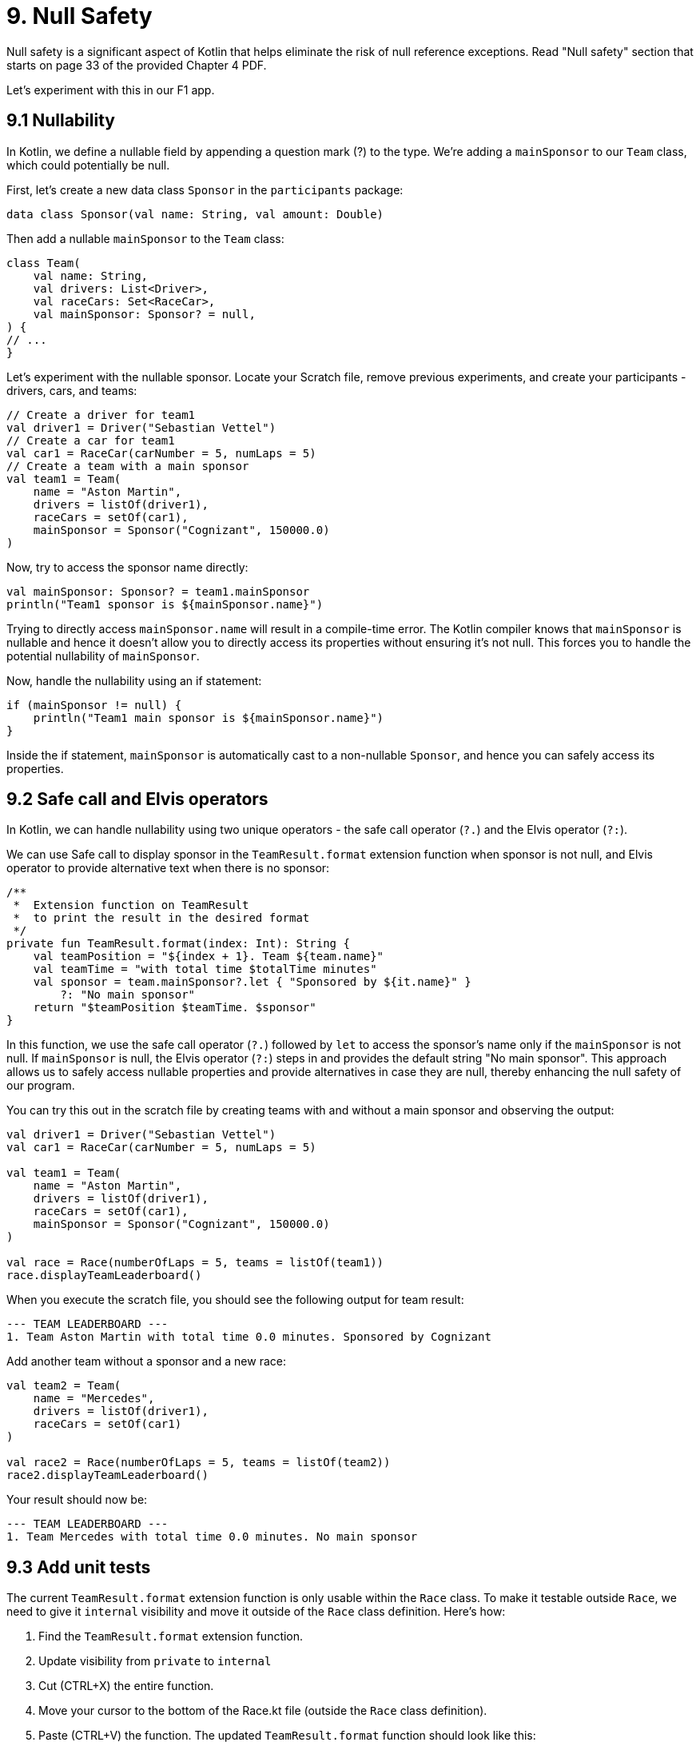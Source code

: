 = 9. Null Safety
:sectanchors:

Null safety is a significant aspect of Kotlin that helps eliminate the risk of null reference exceptions. Read "Null safety" section that starts on page 33 of the provided Chapter 4 PDF.

Let's experiment with this in our F1 app.

== 9.1 Nullability

In Kotlin, we define a nullable field by appending a question mark (?) to the type. We're adding a `mainSponsor` to our `Team` class, which could potentially be null.

First, let's create a new data class `Sponsor` in the `participants` package:

[source,kotlin]
----
data class Sponsor(val name: String, val amount: Double)
----

Then add a nullable `mainSponsor` to the `Team` class:

[source,kotlin]
----
class Team(
    val name: String,
    val drivers: List<Driver>,
    val raceCars: Set<RaceCar>,
    val mainSponsor: Sponsor? = null,
) {
// ...
}
----

Let's experiment with the nullable sponsor. Locate your Scratch file, remove previous experiments, and create your participants - drivers, cars, and teams:

[source,kotlin]
----
// Create a driver for team1
val driver1 = Driver("Sebastian Vettel")
// Create a car for team1
val car1 = RaceCar(carNumber = 5, numLaps = 5)
// Create a team with a main sponsor
val team1 = Team(
    name = "Aston Martin",
    drivers = listOf(driver1),
    raceCars = setOf(car1),
    mainSponsor = Sponsor("Cognizant", 150000.0)
)
----

Now, try to access the sponsor name directly:

[source,kotlin]
----
val mainSponsor: Sponsor? = team1.mainSponsor
println("Team1 sponsor is ${mainSponsor.name}")
----

Trying to directly access `mainSponsor.name` will result in a compile-time error. The Kotlin compiler knows that `mainSponsor` is nullable and hence it doesn't allow you to directly access its properties without ensuring it's not null. This forces you to handle the potential nullability of `mainSponsor`.

Now, handle the nullability using an if statement:

[source,kotlin]
----
if (mainSponsor != null) {
    println("Team1 main sponsor is ${mainSponsor.name}")
}
----

Inside the if statement, `mainSponsor` is automatically cast to a non-nullable `Sponsor`, and hence you can safely access its properties.

== 9.2 Safe call and Elvis operators

In Kotlin, we can handle nullability using two unique operators - the safe call operator (`?.`) and the Elvis operator (`?:`).

We can use Safe call to display sponsor in the `TeamResult.format` extension function when sponsor is not null, and Elvis operator to provide alternative text when there is no sponsor:

[source,kotlin]
----
/**
 *  Extension function on TeamResult
 *  to print the result in the desired format
 */
private fun TeamResult.format(index: Int): String {
    val teamPosition = "${index + 1}. Team ${team.name}"
    val teamTime = "with total time $totalTime minutes"
    val sponsor = team.mainSponsor?.let { "Sponsored by ${it.name}" }
        ?: "No main sponsor"
    return "$teamPosition $teamTime. $sponsor"
}
----

In this function, we use the safe call operator (`?.`) followed by `let` to access the sponsor's name only if the `mainSponsor` is not null. If `mainSponsor` is null, the Elvis operator (`?:`) steps in and provides the default string "No main sponsor". This approach allows us to safely access nullable properties and provide alternatives in case they are null, thereby enhancing the null safety of our program.

You can try this out in the scratch file by creating teams with and without a main sponsor and observing the output:

[source,kotlin]
----
val driver1 = Driver("Sebastian Vettel")
val car1 = RaceCar(carNumber = 5, numLaps = 5)

val team1 = Team(
    name = "Aston Martin",
    drivers = listOf(driver1),
    raceCars = setOf(car1),
    mainSponsor = Sponsor("Cognizant", 150000.0)
)

val race = Race(numberOfLaps = 5, teams = listOf(team1))
race.displayTeamLeaderboard()
----

When you execute the scratch file, you should see the following output for team result:
----
--- TEAM LEADERBOARD ---
1. Team Aston Martin with total time 0.0 minutes. Sponsored by Cognizant
----


Add another team without a sponsor and a new race:

[source,kotlin]
----
val team2 = Team(
    name = "Mercedes",
    drivers = listOf(driver1),
    raceCars = setOf(car1)
)

val race2 = Race(numberOfLaps = 5, teams = listOf(team2))
race2.displayTeamLeaderboard()
----

Your result should now be:
----
--- TEAM LEADERBOARD ---
1. Team Mercedes with total time 0.0 minutes. No main sponsor
----

== 9.3 Add unit tests

The current `TeamResult.format` extension function is only usable within the `Race` class. To make it testable outside `Race`, we need to give it `internal` visibility and move it outside of the `Race` class definition. Here's how:

1. Find the `TeamResult.format` extension function.
2. Update visibility from `private` to `internal`
3. Cut (CTRL+X) the entire function.
4. Move your cursor to the bottom of the Race.kt file (outside the `Race` class definition).
5. Paste (CTRL+V) the function.
The updated `TeamResult.format` function should look like this:

[source,kotlin]
----
/**
 *  Extension function on TeamResult
 *  to print the result in the desired format
 */
internal fun Race.TeamResult.format(index: Int): String {
    val teamPosition = "${index + 1}. Team ${team.name}"
    val teamTime = "with total time $totalTime minutes"
    val sponsor = team.mainSponsor?.let { "Sponsored by ${it.name}" }
        ?: "No main sponsor"
    return "$teamPosition $teamTime. $sponsor"
}
----

Now you should be able to create a test class `TeamResultFormatTest` to test the format function.

You need to set up two test scenarios: one with a sponsor and one without a sponsor.

TIP: You only need to set up a `Race.TeamResult` object for each scenario to test the format extension function. You don't need to set up and run the whole race.

1. Create a new test  called `TeamResultFormatTest`.
2. In this file, create a new test function for when there is a sponsor.
3. Create a `Race.TeamResult` object with a sponsor.
4. Call the `format` function on the `TeamResult` object and check the output string.

Repeat the steps 2-4 for the scenario without a sponsor.

== 9.4 Solution

Keep in mind that unit tests can be approached in several different ways, and your solution may vary slightly from the examples provided. The following are some commits that illustrate possible solution:


- Add Sponsor: https://github.com/elenavanengelenmaslova/kotlin-maven-f1-simulator-workshop/commit/458448a0bd2db2ebbb2b4bf937509dbe277d021d

- Add the rest of the changes + unit test: https://github.com/elenavanengelenmaslova/kotlin-maven-f1-simulator-workshop/commit/502ff139621d938e22d60d0aaacfdbf8b289e961

- Update unit test to ensure null sponsor is resilient to changes of the default value of sponsor in the constructor: https://github.com/elenavanengelenmaslova/kotlin-maven-f1-simulator-workshop/commit/d23008c4089dc01c8a217d3dd8b006352fc97062

➡️ link:./10-control-flow-statements.adoc[10. Control Flow Statements]

⬅️ link:./8-function-testing-and-introduction-to-unit-tests.adoc[8. Function testing and Introduction to Unit Tests]
